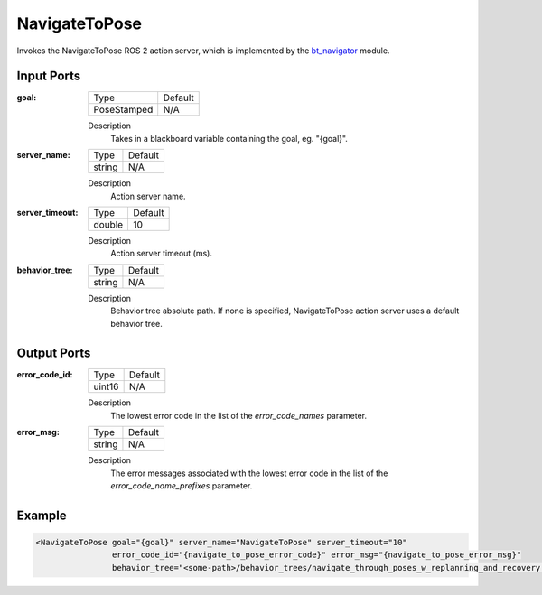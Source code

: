 .. _bt_navigate_to_pose_action:

NavigateToPose
==============

Invokes the NavigateToPose ROS 2 action server, which is implemented by the bt_navigator_ module.

.. _bt_navigator: https://github.com/ros-navigation/navigation2/tree/main/nav2_bt_navigator

Input Ports
-----------

:goal:

  =========== =======
  Type        Default
  ----------- -------
  PoseStamped N/A
  =========== =======

  Description
        Takes in a blackboard variable containing the goal, eg. "{goal}".

:server_name:

  ====== =======
  Type   Default
  ------ -------
  string N/A
  ====== =======

  Description
        Action server name.

:server_timeout:

  ====== =======
  Type   Default
  ------ -------
  double 10
  ====== =======

  Description
        Action server timeout (ms).

:behavior_tree:

  ====== =======
  Type   Default
  ------ -------
  string N/A
  ====== =======

  Description
        Behavior tree absolute path. If none is specified, NavigateToPose action server uses a default behavior tree.

Output Ports
------------

:error_code_id:

  ============== =======
  Type           Default
  -------------- -------
  uint16          N/A
  ============== =======

  Description
        The lowest error code in the list of the `error_code_names` parameter.

:error_msg:

  ============== =======
  Type           Default
  -------------- -------
  string         N/A
  ============== =======

  Description
        The error messages associated with the lowest error code in the list of the `error_code_name_prefixes` parameter.

Example
-------

.. code-block:: xml

  <NavigateToPose goal="{goal}" server_name="NavigateToPose" server_timeout="10"
                  error_code_id="{navigate_to_pose_error_code}" error_msg="{navigate_to_pose_error_msg}"
                  behavior_tree="<some-path>/behavior_trees/navigate_through_poses_w_replanning_and_recovery.xml"/>
